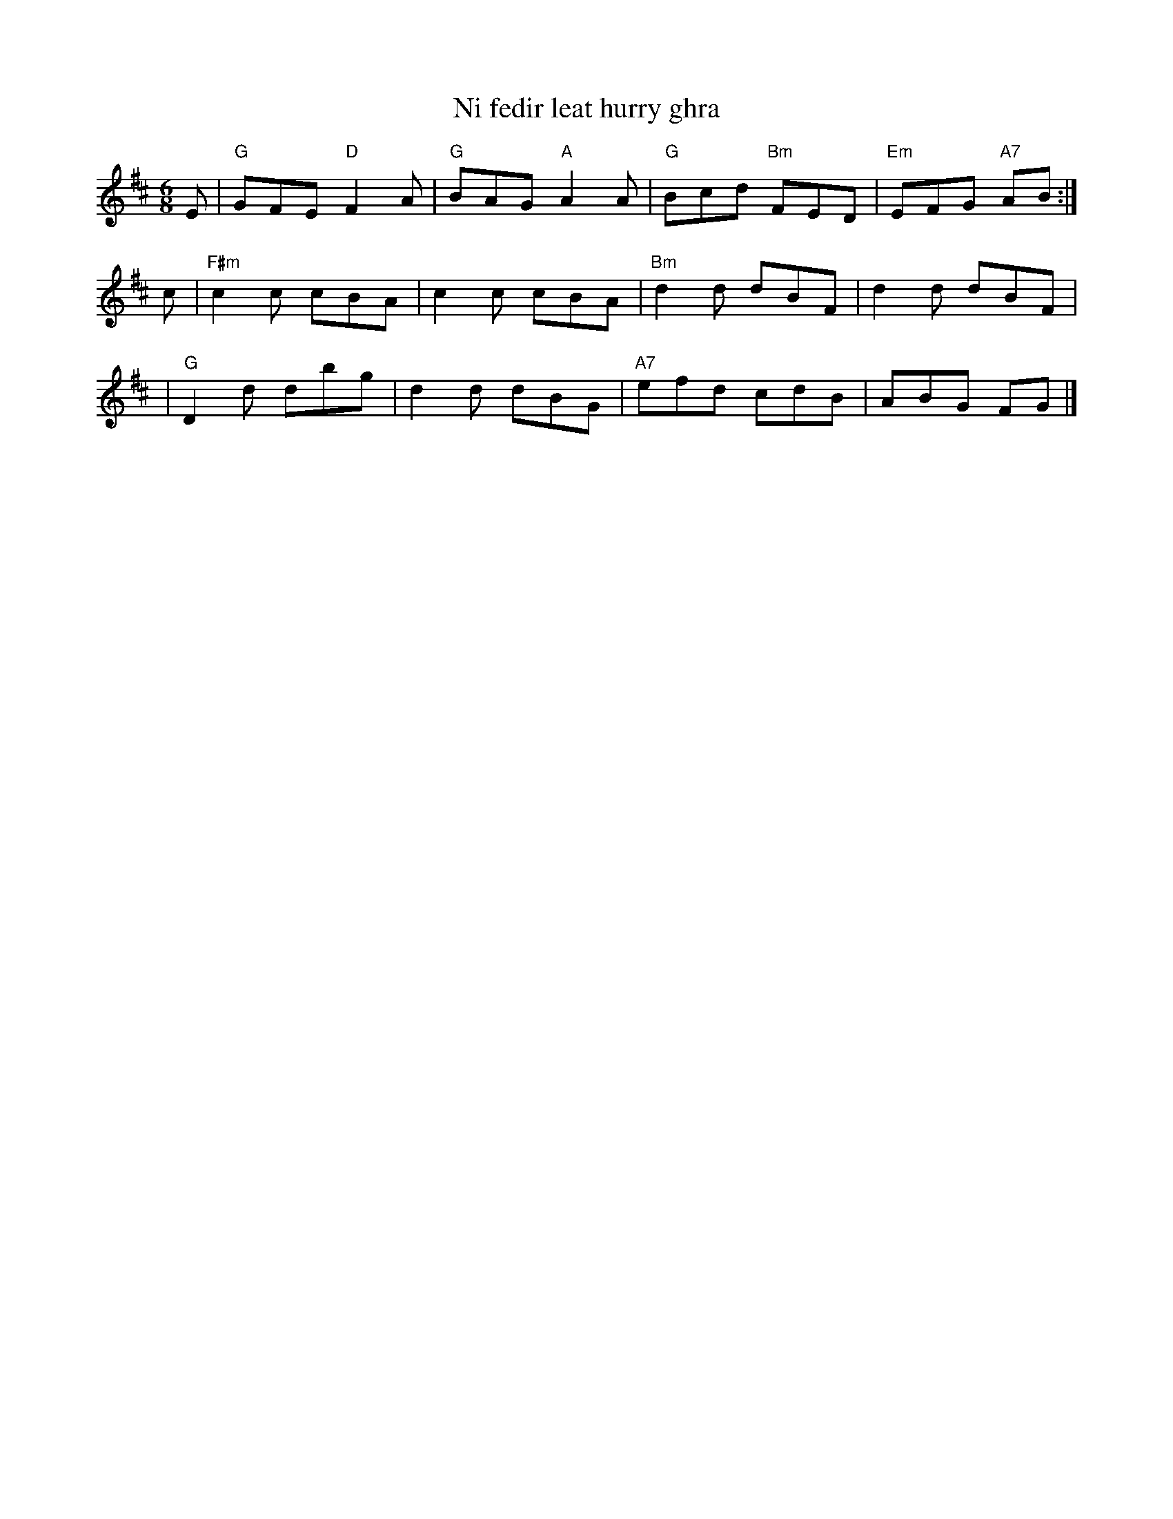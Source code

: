 X:1
T:Ni fedir leat hurry ghra
S:Noel <noelbats@onetel.com> tradtunes 2010-11-13
M:6/8
L:1/8
K: D
E |  "G"GFE "D"F2A | "G"BAG "A"A2A |  "G"Bcd "Bm"FED | "Em"EFG "A7"AB :|
c |"F#m"c2c    cBA |    c2c    cBA | "Bm"d2d     dBF |     d2d     dBF |
  |  "G"D2d    dbg |    d2d    dBG | "A7"efd     cdB |     ABG     FG |]
